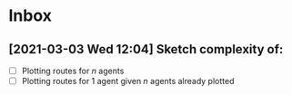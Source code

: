 * Inbox
** [2021-03-03 Wed 12:04] Sketch complexity of:
- [ ] Plotting routes for $n$ agents
- [ ] Plotting routes for 1 agent given $n$ agents already plotted
